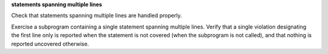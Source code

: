 **statements spanning multiple lines**

Check that statements spanning multiple lines are handled properly.

Exercise a subprogram containing a single statement spanning multiple
lines. Verify that a single violation designating the first line only is
reported when the statement is not covered (when the subprogram is not
called), and that nothing is reported uncovered otherwise.


